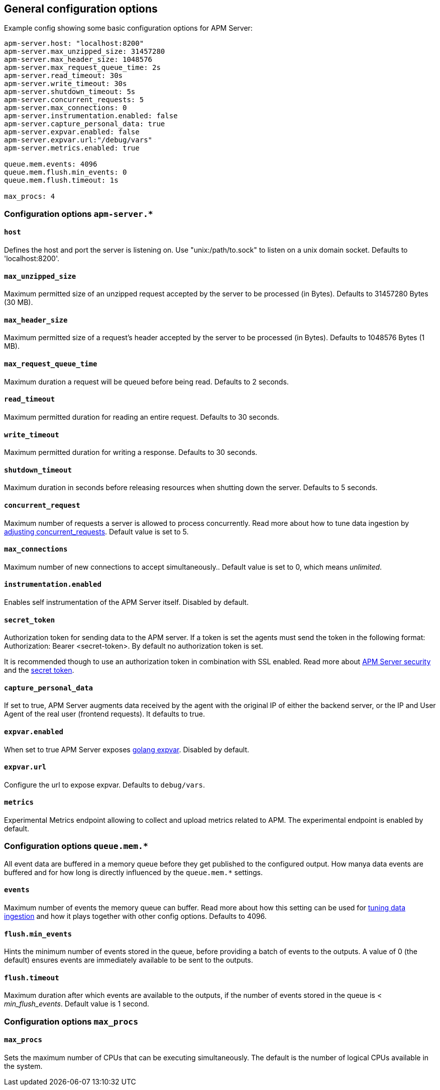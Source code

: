 [[configuration-process]]
== General configuration options

Example config showing some basic configuration options for APM Server:

["source","yaml"]
----
apm-server.host: "localhost:8200"
apm-server.max_unzipped_size: 31457280
apm-server.max_header_size: 1048576
apm-server.max_request_queue_time: 2s
apm-server.read_timeout: 30s
apm-server.write_timeout: 30s
apm-server.shutdown_timeout: 5s
apm-server.concurrent_requests: 5
apm-server.max_connections: 0
apm-server.instrumentation.enabled: false
apm-server.capture_personal_data: true
apm-server.expvar.enabled: false
apm-server.expvar.url:"/debug/vars"
apm-server.metrics.enabled: true

queue.mem.events: 4096
queue.mem.flush.min_events: 0
queue.mem.flush.timeout: 1s

max_procs: 4
----

[float]
=== Configuration options `apm-server.*`

[[host]]
[float]
==== `host`
Defines the host and port the server is listening on.
Use "unix:/path/to.sock" to listen on a unix domain socket.
Defaults to 'localhost:8200'.

[[max_unzipped_size]]
[float]
==== `max_unzipped_size`
Maximum permitted size of an unzipped request accepted by the server to be processed (in Bytes).
Defaults to 31457280 Bytes (30 MB).

[[max_header_size]]
[float]
==== `max_header_size`
Maximum permitted size of a request's header accepted by the server to be processed (in Bytes).
Defaults to 1048576 Bytes (1 MB).

[[max_request_queue_time]]
[float]
==== `max_request_queue_time`
Maximum duration a request will be queued before being read.
Defaults to 2 seconds.

[[read_timeout]]
[float]
==== `read_timeout`
Maximum permitted duration for reading an entire request.
Defaults to 30 seconds.

[[write_timeout]]
[float]
==== `write_timeout`
Maximum permitted duration for writing a response.
Defaults to 30 seconds.

[[shutdown_timeout]]
[float]
==== `shutdown_timeout`
Maximum duration in seconds before releasing resources when shutting down the server.
Defaults to 5 seconds.

[[concurrent_requests]]
[float]
==== `concurrent_request`
Maximum number of requests a server is allowed to process concurrently.
Read more about how to tune data ingestion by <<adjust-concurrent-requests, adjusting concurrent_requests>>.
Default value is set to 5.

[[max_connections]]
[float]
==== `max_connections`
Maximum number of new connections to accept simultaneously..
Default value is set to 0, which means _unlimited_.

[[instrumentation.enabled]]
[float]
==== `instrumentation.enabled`
Enables self instrumentation of the APM Server itself.
Disabled by default.

[[config-secret-token]]
[float]
==== `secret_token`
Authorization token for sending data to the APM server.
If a token is set the agents must send the token in the following format:
Authorization: Bearer <secret-token>.
By default no authorization token is set.

It is recommended though to use an authorization token in combination with SSL enabled.
Read more about <<security, APM Server security>> and the <<secret-token, secret token>>.

[[capture_personal_data]]
[float]
==== `capture_personal_data`
If set to true,
APM Server augments data received by the agent with the original IP of either the backend server,
or the IP and User Agent of the real user (frontend requests).
It defaults to true.

[[expvar.enabled]]
[float]
==== `expvar.enabled`
When set to true APM Server exposes https://golang.org/pkg/expvar/[golang expvar].
Disabled by default.

[[expvar.url]]
[float]
==== `expvar.url`
Configure the url to expose expvar.
Defaults to `debug/vars`.

[[metrics.enabled]]
[float]
==== `metrics`
Experimental Metrics endpoint allowing to collect and upload metrics related to APM.
The experimental endpoint is enabled by default.

[float]
=== Configuration options `queue.mem.*`
All event data are buffered in a memory queue before they get published to the configured output.
How manya data events are buffered and for how long
is directly influenced by the `queue.mem.*` settings.

[[mem.events]]
[float]
==== `events`
Maximum number of events the memory queue can buffer.
Read more about how this setting can be used for <<tune-data-ingestion, tuning data ingestion>> and how it plays
together with other config options.
Defaults to 4096.

[[mem.flush.min_events]]
[float]
==== `flush.min_events`
Hints the minimum number of events stored in the queue,
before providing a batch of events to the outputs.
A value of 0 (the default) ensures events are immediately available to be sent to the outputs.

[[mem.flush.timeout]]
[float]
==== `flush.timeout`
Maximum duration after which events are available to the outputs,
if the number of events stored in the queue is < _min_flush_events_.
Default value is 1 second.

[float]
=== Configuration options `max_procs`

[[max_procs]]
[float]
==== `max_procs`
Sets the maximum number of CPUs that can be executing simultaneously.
The default is the number of logical CPUs available in the system.
